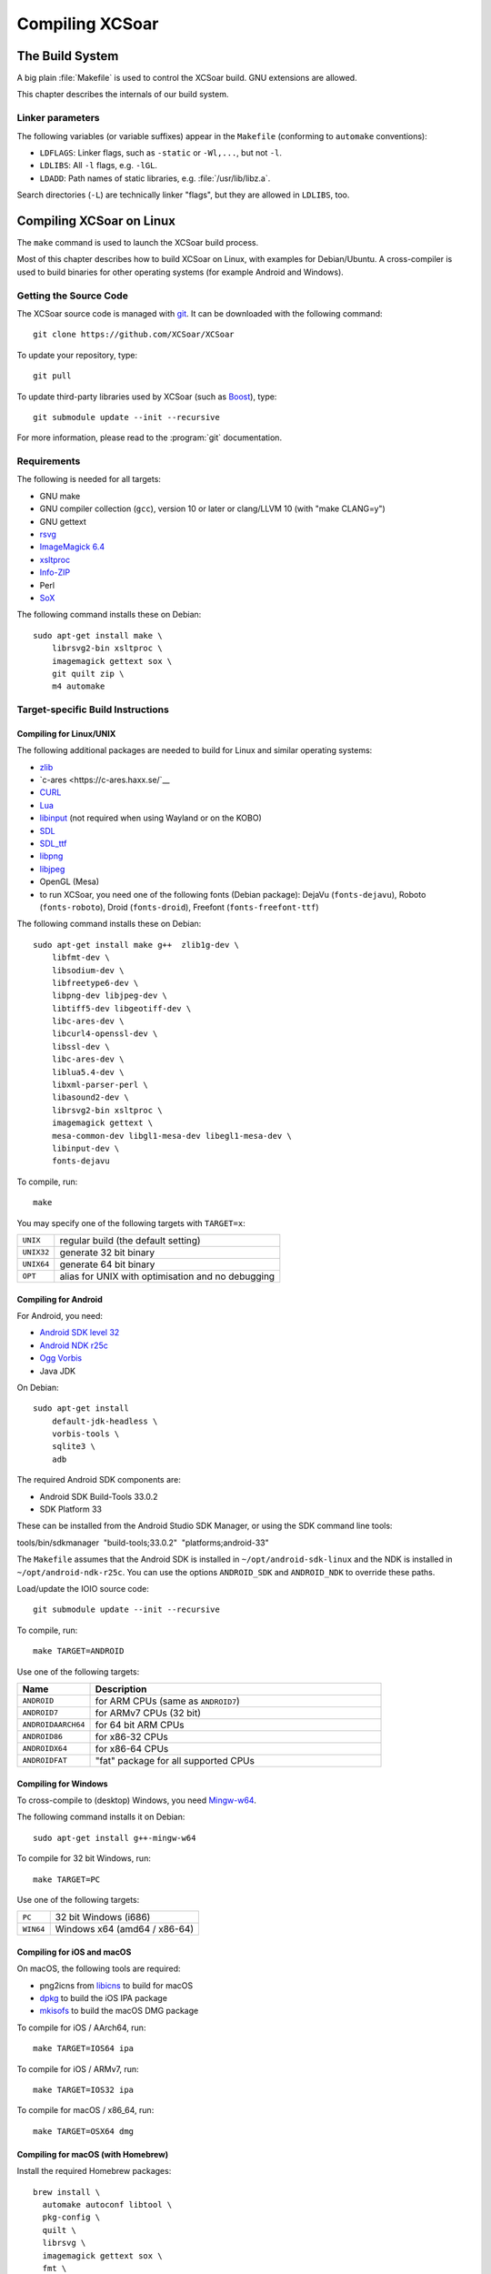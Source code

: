 ################
Compiling XCSoar
################

The Build System
================

A big plain :file:`Makefile` is used to control the XCSoar build.  GNU
extensions are allowed.

This chapter describes the internals of our build system.

Linker parameters
-----------------

The following variables (or variable suffixes) appear in the
``Makefile`` (conforming to ``automake`` conventions):

- ``LDFLAGS``: Linker flags, such as ``-static`` or ``-Wl,...``, but
  not ``-l``.

- ``LDLIBS``: All ``-l`` flags, e.g. ``-lGL``.

- ``LDADD``: Path names of static libraries,
  e.g. :file:`/usr/lib/libz.a`.

Search directories (``-L``) are technically linker "flags", but they
are allowed in ``LDLIBS``, too.


Compiling XCSoar on Linux
=========================

The ``make`` command is used to launch the XCSoar build process.

Most of this chapter describes how to build XCSoar on Linux, with
examples for Debian/Ubuntu. A cross-compiler is used to build binaries
for other operating systems (for example Android and Windows).


Getting the Source Code
-----------------------

The XCSoar source code is managed with `git <http://git-scm.com/>`__. It
can be downloaded with the following command::

  git clone https://github.com/XCSoar/XCSoar

To update your repository, type::

  git pull

To update third-party libraries used by XCSoar (such as `Boost
<http://www.boost.org/>`__), type::

  git submodule update --init --recursive

For more information, please read to the :program:`git` documentation.

Requirements
------------

The following is needed for all targets:

-  GNU make

-  GNU compiler collection (``gcc``), version 10 or later or clang/LLVM
   10 (with "make CLANG=y")

-  GNU gettext

-  `rsvg <http://librsvg.sourceforge.net/)>`__

-  `ImageMagick 6.4 <http://www.imagemagick.org/>`__

-  `xsltproc <http://xmlsoft.org/XSLT/xsltproc2.html>`__

-  `Info-ZIP <http://www.info-zip.org/>`__

-  Perl

-  `SoX <http://sox.sourceforge.net/>`__

The following command installs these on Debian::

  sudo apt-get install make \
      librsvg2-bin xsltproc \
      imagemagick gettext sox \
      git quilt zip \
      m4 automake

Target-specific Build Instructions
----------------------------------

Compiling for Linux/UNIX
~~~~~~~~~~~~~~~~~~~~~~~~

The following additional packages are needed to build for Linux and
similar operating systems:

-  `zlib <http://www.zlib.net/>`__

- `c-ares <https://c-ares.haxx.se/`__

-  `CURL <http://curl.haxx.se/>`__

-  `Lua <http://www.lua.org/>`__

-  `libinput <https://www.freedesktop.org/wiki/Software/libinput/>`__
   (not required when using Wayland or on the KOBO)

-  `SDL <http://www.libsdl.org/>`__

-  `SDL_ttf <http://www.libsdl.org/projects/SDL_ttf/>`__

-  `libpng <http://www.libpng.org/>`__

-  `libjpeg <http://libjpeg.sourceforge.net/>`__

-  OpenGL (Mesa)

-  to run XCSoar, you need one of the following fonts (Debian package):
   DejaVu (``fonts-dejavu``), Roboto (``fonts-roboto``), Droid
   (``fonts-droid``), Freefont (``fonts-freefont-ttf``)

The following command installs these on Debian::

  sudo apt-get install make g++  zlib1g-dev \
      libfmt-dev \
      libsodium-dev \
      libfreetype6-dev \
      libpng-dev libjpeg-dev \
      libtiff5-dev libgeotiff-dev \
      libc-ares-dev \
      libcurl4-openssl-dev \
      libssl-dev \
      libc-ares-dev \
      liblua5.4-dev \
      libxml-parser-perl \
      libasound2-dev \
      librsvg2-bin xsltproc \
      imagemagick gettext \
      mesa-common-dev libgl1-mesa-dev libegl1-mesa-dev \
      libinput-dev \
      fonts-dejavu

To compile, run::

  make

You may specify one of the following targets with ``TARGET=x``:

========== =================================================
``UNIX``   regular build (the default setting)
``UNIX32`` generate 32 bit binary
``UNIX64`` generate 64 bit binary
``OPT``    alias for UNIX with optimisation and no debugging
========== =================================================

Compiling for Android
~~~~~~~~~~~~~~~~~~~~~

For Android, you need:

- `Android SDK level 32 <http://developer.android.com/sdk/>`__

- `Android NDK r25c <http://developer.android.com/sdk/ndk/>`__

- `Ogg Vorbis <http://www.vorbis.com/>`__

- Java JDK

On Debian::
  
  sudo apt-get install
      default-jdk-headless \
      vorbis-tools \
      sqlite3 \
      adb

The required Android SDK components are:

- Android SDK Build-Tools 33.0.2

- SDK Platform 33

These can be installed from the Android Studio SDK Manager, or using the
SDK command line tools:

tools/bin/sdkmanager  "build-tools;33.0.2"  "platforms;android-33"

The ``Makefile`` assumes that the Android SDK is installed in
``~/opt/android-sdk-linux`` and the NDK is installed in
``~/opt/android-ndk-r25c``. You can use the options ``ANDROID_SDK`` and
``ANDROID_NDK`` to override these paths.

Load/update the IOIO source code::

  git submodule update --init --recursive

To compile, run::

  make TARGET=ANDROID

Use one of the following targets:

.. list-table::
 :widths: 20 80
 :header-rows: 1

 * - Name
   - Description
 * - ``ANDROID``
   - for ARM CPUs (same as ``ANDROID7``)
 * - ``ANDROID7``
   - for ARMv7 CPUs (32 bit)
 * - ``ANDROIDAARCH64``
   - for 64 bit ARM CPUs
 * - ``ANDROID86``
   - for x86-32 CPUs
 * - ``ANDROIDX64``
   - for x86-64 CPUs
 * - ``ANDROIDFAT``
   - "fat" package for all supported CPUs

Compiling for Windows
~~~~~~~~~~~~~~~~~~~~~

To cross-compile to (desktop) Windows, you need
`Mingw-w64 <http://mingw-w64.org>`__.

The following command installs it on Debian::

  sudo apt-get install g++-mingw-w64

To compile for 32 bit Windows, run::

  make TARGET=PC

Use one of the following targets:

========= ============================
``PC``    32 bit Windows (i686)
``WIN64`` Windows x64 (amd64 / x86-64)
========= ============================

Compiling for iOS and macOS
~~~~~~~~~~~~~~~~~~~~~~~~~~~

On macOS, the following tools are required:

- png2icns from `libicns <http://icns.sourceforge.net>`__ to build for
  macOS

- `dpkg <https://alioth.debian.org/projects/dpkg>`__ to build the iOS
  IPA package

- `mkisofs <http://cdrecord.org/private/cdrecord.html>`__ to build the
  macOS DMG package

To compile for iOS / AArch64, run::

  make TARGET=IOS64 ipa

To compile for iOS / ARMv7, run::

  make TARGET=IOS32 ipa

To compile for macOS / x86_64, run::

  make TARGET=OSX64 dmg

Compiling for macOS (with Homebrew)
~~~~~~~~~~~~~~~~~~~~~~~~~~~~~~~~~~~

Install the required Homebrew packages::

  brew install \
    automake autoconf libtool \
    pkg-config \
    quilt \
    librsvg \
    imagemagick gettext sox \
    fmt \
    sdl2 \
    libsodium \
    freetype \
    libpng libjpeg-turbo \
    libtiff libgeotiff proj \
    c-ares \
    curl \
    lua

Then compile::

  make dmg

Compiling on the Raspberry Pi 4
~~~~~~~~~~~~~~~~~~~~~~~~~~~~~~~

Install additional dependencies::

  sudo apt-get install libdrm-dev libgbm-dev \
      libgles2-mesa-dev \
      libinput-dev

Compile::

  make

Compiling for the Raspberry Pi 1-3
~~~~~~~~~~~~~~~~~~~~~~~~~~~~~~~~~~

You need an ARM toolchain. For example, you can use the Debian package
``g++-arm-linux-gnueabihf``::

  make TARGET=PI

To optimize for the Raspberry Pi 2 (which has an ARMv7 with NEON instead
of an ARMv6)::

  make TARGET=PI2

These targets are only used for cross-compiling on a (desktop) computer.
If you compile on the Raspberry Pi, the default target will auto-detect
the Pi.

Compiling for the Cubieboard
~~~~~~~~~~~~~~~~~~~~~~~~~~~~

To compile, run::

  make TARGET=CUBIE

This target is only used for cross-compiling on a (desktop) computer. If
you compile on the Cubieboard, the default target will auto-detect the
Cubieboard.

Compiling for Kobo E-book Readers
~~~~~~~~~~~~~~~~~~~~~~~~~~~~~~~~~

An ARM toolchain is bootstrapped during the build automatically.

To compile XCSoar, run::

  make TARGET=KOBO

To build the kobo install file ``KoboRoot.tgz``, you need the following
Debian packages::

  sudo apt-get install \
      fakeroot \
      python3-setuptools \
      ttf-bitstream-vera

Then compile using this command::

  make TARGET=KOBO output/KOBO/KoboRoot.tgz

Building USB-OTG Kobo Kernel
^^^^^^^^^^^^^^^^^^^^^^^^^^^^

To build a USB-OTG capable kernel for the Kobo, clone the git
repository::

  git clone https://github.com/XCSoar/linux.git

Check out the correct branch. For the Kobo Mini, this is the branch
``kobo-mini``, for the Kobo Glo HD, the branch is called
``kobo-glohd``, and for the Kobo Aura 2, use the branch
``kobo-aura2``::

  git checkout kobo-mini

Configure the kernel using the configuration files from the
``kobo/kernel`` directory in XCSoar’s ``git`` repository. For the Kobo
Mini, install a `gcc 4.4 cross
compiler <https://master.dl.sourceforge.net/project/iadfilehost/devtools/arm-2010q1-202-arm-none-linux-gnueabi-i686-pc-linux-gnu.tar.bz2>`__,
for example in ``/opt``. For the Kobo Glo HD and Aura 2, install a `gcc
4.6 cross
compiler <https://launchpad.net/gcc-arm-embedded/4.6/4.6-2012-q4-update/+download/gcc-arm-none-eabi-4_6-2012q4-20121016.tar.bz2>`__

To compile a kernel image for the Kobo Mini, type::

  make \
      CROSS_COMPILE=/opt/arm-2010q1/bin/arm-none-linux-gnueabi- \
      ARCH=arm uImage

To compile a kernel image for the Kobo Glo HD, type::

  make \
      CROSS_COMPILE=/opt/gcc-arm-none-eabi-4_6-2012q4/bin/arm-none-eabi- \
      ARCH=arm uImage

Copy ``uImage`` to the Kobo. Kernel images can be installed with the
following command::

  dd if=/path/to/uImage of=/dev/mmcblk0 bs=512 seek=2048

Note that XCSoar’s ``rcS`` script may overwrite the kernel image
automatically under certain conditions. To use a new kernel permanently,
install it in ``/opt/xcsoar/lib/kernel``. Read the file ``kobo/rcS`` to
find out more about this.

To include kernel images in ``KoboRoot.tgz``, copy ``uImage.otg``,
``uImage.kobo``, ``uImage.glohd.otg``, ``uImage.glohd``,
``uImage.aura2`` and ``uImage.aura2.otg`` to ``/opt/kobo/kernel``.

Editing the Manuals
~~~~~~~~~~~~~~~~~~~

The XCSoar documententation (except for the developer manual) is
written using the TeX markup language. You can edit the source files
with any text editor, although a specific TeX editor (e.g. LateXila)
makes it easier.

Source files are located in the en, fr, de, pl subdirectories of the
:file:`doc/manual` directory. The Developer manual is in the
doc/manual/en directory. The generated files are put into the
output/manual directory.

To generate the PDF manuals, you need the TexLive package, plus some
European languages.

The following command installs these on Debian::

  sudo apt-get install texlive \
      texlive-latex-extra \
      texlive-luatex \
      texlive-lang-french \
      texlive-lang-polish \
      texlive-lang-german \
      texlive-lang-portuguese \
      liblocale-po-perl

The documentation is distributed as PDF files. Generating the PDFs from
the TeX files is done by typing::

  make manual

A lot of warnings are generated... this is normal. Check for the
presence of PDF files to ensure that the generation process was
successful.

Options
-------

Parallel Build
~~~~~~~~~~~~~~

Most contemporary computers have multiple CPU cores. To take advantage
of these, use the ``make -j`` option::

  make -j12

This command launches 12 compiler processes at the same time.

Rule of thumb: choose a number that is slightly larger than the number
of CPU cores in your computer. 12 is a good choice for a computer with 8
CPU cores.

Optimised Build
~~~~~~~~~~~~~~~

By default, debugging is enabled and compiler optimisations are
disabled. The resulting binaries are very slow. During development, that
is helpful, because it catches more bugs.

To produce optimised binaries, use the option ``DEBUG``::

  make DEBUG=n

Be sure to clean the output directory before you change the ``DEBUG``
setting, because debug and non-debug output files are not compatible.

The convenience target ``OPT`` is a shortcut for::

  TARGET=UNIX DEBUG=n TARGET_OUTPUT_DIR=output/OPT

It allows building both debug and non-debug incrementally, because two
different output directories are used.

Compiling with ccache
~~~~~~~~~~~~~~~~~~~~~

To speed up the compilation of XCSoar we can use ``ccache`` to cache the
object files for us. All we have to do is install ccache and add
``USE_CCACHE=y`` to the make command line::

  sudo apt-get install ccache
  make TARGET=UNIX USE_CCACHE=y

Using a build VM with Vagrant
-----------------------------

An easy way to install a virtual machine with all build dependencies
required for various targets (e.g. Linux, Windows, Android and Kobo), is
using Vagrant.

The following is needed to install the VM with Vagrant:

-  `Vagrant <https://www.vagrantup.com/>`__

-  `VirtualBox <https://www.virtualbox.org/>`__

The Vagrantfile can be found in the ``ide/vagrant`` subfolder of the
source. To set up the VM, and connect to it, type::

  cd ide/vagrant
  vagrant up
  vagrant ssh

The XCSoar source directory on the host is automatically mounted as a
shared folder at ``/xcsoar-host-src`` in the VM. For performance
reasons, it is not recommended to compile directly in this folder. A git
clone of this directory is automatically created in the home directory
(`` /xcsoar-src``), which should be used instead. In this git clone, the
XSoar source directory on the host is preconfigured as a git remote
named “host”, and the XCSoar master directory is preconfigured as a
remote named “master”.

To shutdown the VM, type::

  vagrant halt
